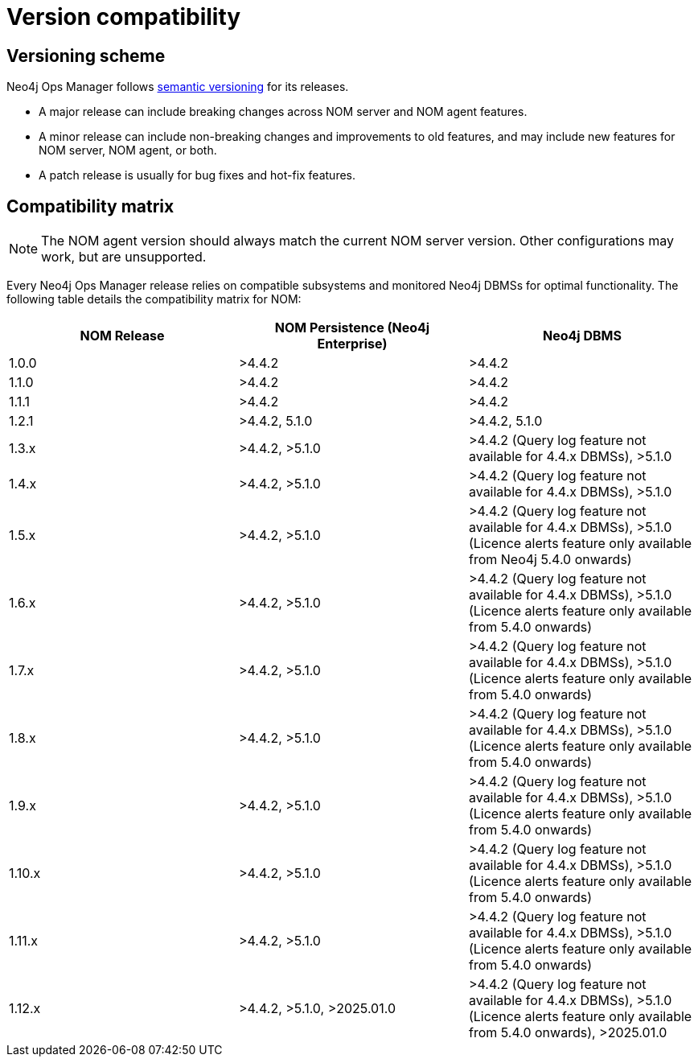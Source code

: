 = Version compatibility
:description: This section provides a version compatibility matrix for Neo4j Ops Manager.

[[versioning_scheme]]
== Versioning scheme 

Neo4j Ops Manager follows link:https://semver.org/[semantic versioning] for its releases.

* A major release can include breaking changes across NOM server and NOM agent features.
* A minor release can include non-breaking changes and improvements to old features, and may include new features for NOM server, NOM agent, or both.
* A patch release is usually for bug fixes and hot-fix features.

== Compatibility matrix

[NOTE]
====
The NOM agent version should always match the current NOM server version.
Other configurations may work, but are unsupported.
====

Every Neo4j Ops Manager release relies on compatible subsystems and monitored Neo4j DBMSs for optimal functionality.
The following table details the compatibility matrix for NOM:

[cols="<,<,<",options="header"]
|===
| NOM Release
| NOM Persistence (Neo4j Enterprise)
| Neo4j DBMS

| 1.0.0
| >4.4.2
| >4.4.2

| 1.1.0
| >4.4.2
| >4.4.2

| 1.1.1
| >4.4.2
| >4.4.2

| 1.2.1
| >4.4.2, 5.1.0
| >4.4.2, 5.1.0

| 1.3.x
| >4.4.2, >5.1.0
| >4.4.2 (Query log feature not available for 4.4.x DBMSs), >5.1.0

| 1.4.x
| >4.4.2, >5.1.0
| >4.4.2 (Query log feature not available for 4.4.x DBMSs), >5.1.0

| 1.5.x
| >4.4.2, >5.1.0
| >4.4.2 (Query log feature not available for 4.4.x DBMSs), >5.1.0 (Licence alerts feature only available from Neo4j 5.4.0 onwards)

| 1.6.x
| >4.4.2, >5.1.0
| >4.4.2 (Query log feature not available for 4.4.x DBMSs), >5.1.0 (Licence alerts feature only available from 5.4.0 onwards)

| 1.7.x
| >4.4.2, >5.1.0
| >4.4.2 (Query log feature not available for 4.4.x DBMSs), >5.1.0 (Licence alerts feature only available from 5.4.0 onwards)

| 1.8.x
| >4.4.2, >5.1.0
| >4.4.2 (Query log feature not available for 4.4.x DBMSs), >5.1.0 (Licence alerts feature only available from 5.4.0 onwards)

| 1.9.x
| >4.4.2, >5.1.0
| >4.4.2 (Query log feature not available for 4.4.x DBMSs), >5.1.0 (Licence alerts feature only available from 5.4.0 onwards)

| 1.10.x
| >4.4.2, >5.1.0
| >4.4.2 (Query log feature not available for 4.4.x DBMSs), >5.1.0 (Licence alerts feature only available from 5.4.0 onwards)

| 1.11.x
| >4.4.2, >5.1.0
| >4.4.2 (Query log feature not available for 4.4.x DBMSs), >5.1.0 (Licence alerts feature only available from 5.4.0 onwards)

| 1.12.x
| >4.4.2, >5.1.0, >2025.01.0
| >4.4.2 (Query log feature not available for 4.4.x DBMSs), >5.1.0 (Licence alerts feature only available from 5.4.0 onwards), >2025.01.0

|===
